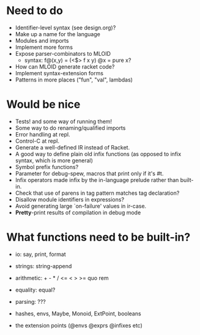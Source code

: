 * Need to do
- Identifier-level syntax (see design.org)?
- Make up a name for the language
- Modules and imports
- Implement more forms
- Expose parser-combinators to MLOID
  - syntax: f@(x,y) = (<$> f x y)
    @x = pure x?
- How can MLOID generate racket code?
- Implement syntax-extension forms
- Patterns in more places ("fun", "val", lambdas)

* Would be nice
- Tests! and some way of running them!
- Some way to do renaming/qualified imports
- Error handling at repl.
- Control-C at repl.
- Generate a well-defined IR instead of Racket.
- A good way to define plain old infix functions
  (as opposed to infix syntax, which is more general)
- Symbol prefix functions?
- Parameter for debug-spew, macros that print only if it's #t.
- Infix operators made infix by the in-language prelude rather than built-in.
- Check that use of parens in tag pattern matches tag declaration?
- Disallow module identifiers in expressions?
- Avoid generating large `on-failure' values in ir-case.
- *Pretty*-print results of compilation in debug mode

* What functions need to be built-in?
- io: say, print, format
- strings: string-append
- arithmetic: + - * / <= < > >= quo rem
- equality: equal?
- parsing: ???

- hashes, envs, Maybe, Monoid, ExtPoint, booleans
- the extension points (@envs @exprs @infixes etc)
